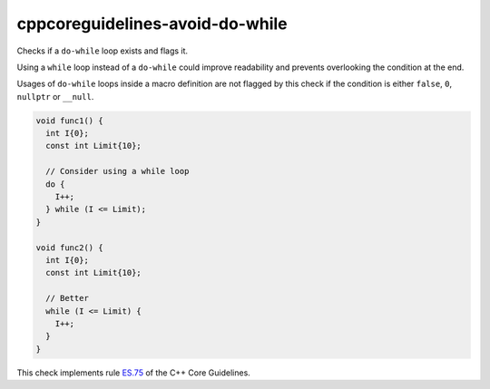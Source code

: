 .. title:: clang-tidy - cppcoreguidelines-avoid-do-while

cppcoreguidelines-avoid-do-while
================================

Checks if a ``do-while`` loop exists and flags it.

Using a ``while`` loop instead of a ``do-while`` could improve readability and
prevents overlooking the condition at the end.

Usages of ``do-while`` loops inside a macro definition are not flagged by this
check if the condition is either ``false``, ``0``, ``nullptr`` or ``__null``.

.. code-block:: c++

  void func1() {
    int I{0};
    const int Limit{10};

    // Consider using a while loop
    do {
      I++;
    } while (I <= Limit);
  }

  void func2() {
    int I{0};
    const int Limit{10};

    // Better
    while (I <= Limit) {
      I++;
    }
  }

This check implements rule `ES.75 <https://github.com/isocpp/CppCoreGuidelines/blob/master/CppCoreGuidelines.md#es75-avoid-do-statements>`_ of the C++ Core Guidelines.
